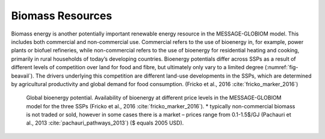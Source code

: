 Biomass Resources
======================
Biomass energy is another potentially important renewable energy resource in the MESSAGE-GLOBIOM model. This includes both commercial and non-commercial use. Commercial refers to the use of bioenergy in, for example, power plants or biofuel refineries, while non-commercial refers to the use of bioenergy for residential heating and cooking, primarily in rural households of today’s developing countries. Bioenergy potentials differ across SSPs as a result of different levels of competition over land for food and fibre, but ultimately only vary to a limited degree (:numref:`fig-beavail`). The drivers underlying this competition are different land-use developments in the SSPs, which are determined by agricultural productivity and global demand for food consumption. (Fricko et al., 2016 :cite:`fricko_marker_2016`)

.. _fig-beavail:
.. figure:: /_static/Availability_BE.png
   :width: 500px

   Global bioenergy potential. Availability of bioenergy at different price levels in the MESSAGE-GLOBIOM model for the three SSPs (Fricko et al., 2016 :cite:`fricko_marker_2016`). * typically non-commercial biomass is not traded or sold, however in some cases there is a market – prices range from 0.1-1.5$/GJ (Pachauri et al., 2013 :cite:`pachauri_pathways_2013`) ($ equals 2005 USD).
